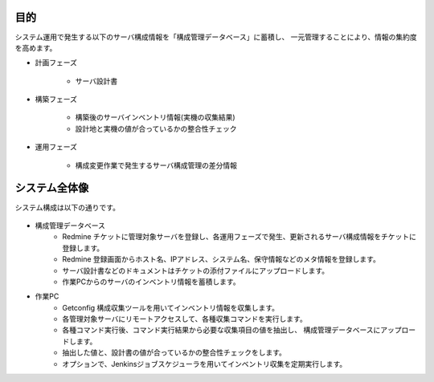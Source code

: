 目的
====

システム運用で発生する以下のサーバ構成情報を「構成管理データベース」に蓄積し、
一元管理することにより、情報の集約度を高めます。

* 計画フェーズ

   - サーバ設計書

* 構築フェーズ

   - 構築後のサーバインベントリ情報(実機の収集結果)
   - 設計地と実機の値が合っているかの整合性チェック

* 運用フェーズ

   - 構成変更作業で発生するサーバ構成管理の差分情報

システム全体像
==============

システム構成は以下の通りです。

   .. figure:: ../../image/cmdb_overview.png
      :align: center
      :alt: CMDB Overview
      :width: 720px

* 構成管理データベース
   * Redmine チケットに管理対象サーバを登録し、各運用フェーズで発生、更新されるサーバ構成情報をチケットに登録します。
   * Redmine 登録画面からホスト名、IPアドレス、システム名、保守情報などのメタ情報を登録します。
   * サーバ設計書などのドキュメントはチケットの添付ファイルにアップロードします。
   * 作業PCからのサーバのインベントリ情報を蓄積します。
* 作業PC
   * Getconfig 構成収集ツールを用いてインベントリ情報を収集します。
   * 各管理対象サーバにリモートアクセスして、各種収集コマンドを実行します。
   * 各種コマンド実行後、コマンド実行結果から必要な収集項目の値を抽出し、
     構成管理データベースにアップロードします。
   * 抽出した値と、設計書の値が合っているかの整合性チェックをします。
   * オプションで、Jenkinsジョブスケジューラを用いてインベントリ収集を定期実行します。
